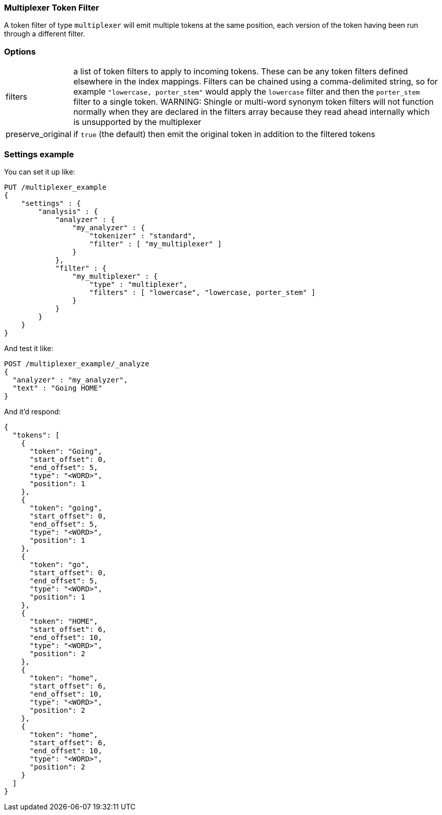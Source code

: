 [[analysis-multiplexer-tokenfilter]]
=== Multiplexer Token Filter

A token filter of type `multiplexer` will emit multiple tokens at the same position,
each version of the token having been run through a different filter.

[float]
=== Options
[horizontal]
filters:: a list of token filters to apply to incoming tokens.  These can be any
  token filters defined elsewhere in the index mappings.  Filters can be chained
  using a comma-delimited string, so for example `"lowercase, porter_stem"` would
  apply the `lowercase` filter and then the `porter_stem` filter to a single token.
  WARNING: Shingle or multi-word synonym token filters will not function normally
  when they are declared in the filters array because they read ahead internally
  which is unsupported by the multiplexer
preserve_original:: if `true` (the default) then emit the original token in
  addition to the filtered tokens

[float]
=== Settings example

You can set it up like:

[source,js]
--------------------------------------------------
PUT /multiplexer_example
{
    "settings" : {
        "analysis" : {
            "analyzer" : {
                "my_analyzer" : {
                    "tokenizer" : "standard",
                    "filter" : [ "my_multiplexer" ]
                }
            },
            "filter" : {
                "my_multiplexer" : {
                    "type" : "multiplexer",
                    "filters" : [ "lowercase", "lowercase, porter_stem" ]
                }
            }
        }
    }
}
--------------------------------------------------
// CONSOLE

And test it like:

[source,js]
--------------------------------------------------
POST /multiplexer_example/_analyze
{
  "analyzer" : "my_analyzer",
  "text" : "Going HOME"
}
--------------------------------------------------
// CONSOLE
// TEST[continued]

And it'd respond:

[source,js]
--------------------------------------------------
{
  "tokens": [
    {
      "token": "Going",
      "start_offset": 0,
      "end_offset": 5,
      "type": "<WORD>",
      "position": 1
    },
    {
      "token": "going",
      "start_offset": 0,
      "end_offset": 5,
      "type": "<WORD>",
      "position": 1
    },
    {
      "token": "go",
      "start_offset": 0,
      "end_offset": 5,
      "type": "<WORD>",
      "position": 1
    },
    {
      "token": "HOME",
      "start_offset": 6,
      "end_offset": 10,
      "type": "<WORD>",
      "position": 2
    },
    {
      "token": "home",
      "start_offset": 6,
      "end_offset": 10,
      "type": "<WORD>",
      "position": 2
    },
    {
      "token": "home",
      "start_offset": 6,
      "end_offset": 10,
      "type": "<WORD>",
      "position": 2
    }
  ]
}
--------------------------------------------------
// TESTRESPONSE
